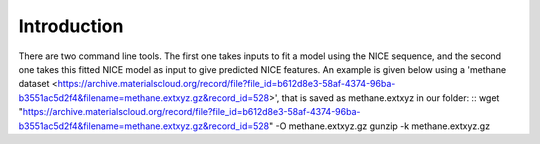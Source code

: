 Introduction
============
There are two command line tools. The first one takes inputs to fit a model using the NICE sequence, and the second one takes this fitted NICE model as input to give predicted NICE features. An example is given below using a 'methane dataset <https://archive.materialscloud.org/record/file?file_id=b612d8e3-58af-4374-96ba-b3551ac5d2f4&filename=methane.extxyz.gz&record_id=528>', that is saved as methane.extxyz in our folder:
::
wget "https://archive.materialscloud.org/record/file?file_id=b612d8e3-58af-4374-96ba-b3551ac5d2f4&filename=methane.extxyz.gz&record_id=528" -O methane.extxyz.gz
gunzip -k methane.extxyz.gz